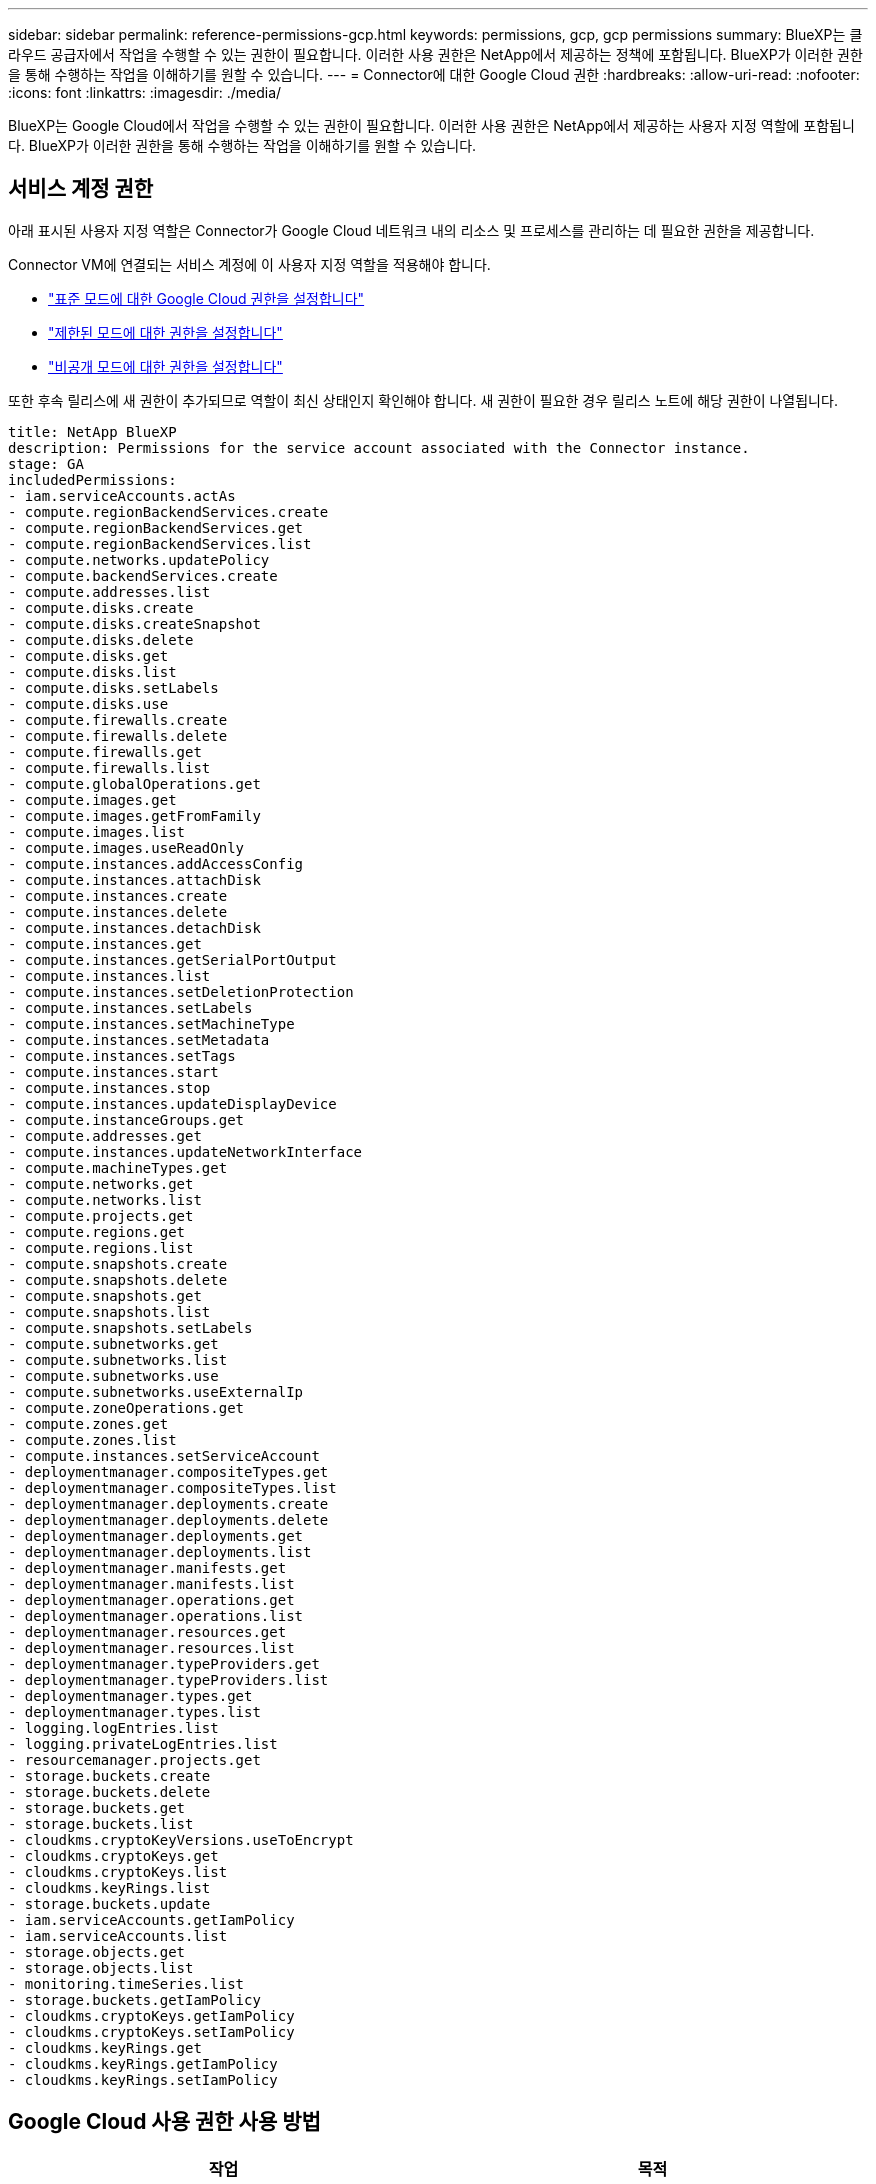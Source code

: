 ---
sidebar: sidebar 
permalink: reference-permissions-gcp.html 
keywords: permissions, gcp, gcp permissions 
summary: BlueXP는 클라우드 공급자에서 작업을 수행할 수 있는 권한이 필요합니다. 이러한 사용 권한은 NetApp에서 제공하는 정책에 포함됩니다. BlueXP가 이러한 권한을 통해 수행하는 작업을 이해하기를 원할 수 있습니다. 
---
= Connector에 대한 Google Cloud 권한
:hardbreaks:
:allow-uri-read: 
:nofooter: 
:icons: font
:linkattrs: 
:imagesdir: ./media/


[role="lead"]
BlueXP는 Google Cloud에서 작업을 수행할 수 있는 권한이 필요합니다. 이러한 사용 권한은 NetApp에서 제공하는 사용자 지정 역할에 포함됩니다. BlueXP가 이러한 권한을 통해 수행하는 작업을 이해하기를 원할 수 있습니다.



== 서비스 계정 권한

아래 표시된 사용자 지정 역할은 Connector가 Google Cloud 네트워크 내의 리소스 및 프로세스를 관리하는 데 필요한 권한을 제공합니다.

Connector VM에 연결되는 서비스 계정에 이 사용자 지정 역할을 적용해야 합니다.

* link:task-install-connector-google-bluexp-gcloud.html#step-2-set-up-permissions-to-create-the-connector["표준 모드에 대한 Google Cloud 권한을 설정합니다"]
* link:task-prepare-restricted-mode.html#step-6-prepare-cloud-permissions["제한된 모드에 대한 권한을 설정합니다"]
* link:task-prepare-private-mode.html#step-6-prepare-cloud-permissions["비공개 모드에 대한 권한을 설정합니다"]


또한 후속 릴리스에 새 권한이 추가되므로 역할이 최신 상태인지 확인해야 합니다. 새 권한이 필요한 경우 릴리스 노트에 해당 권한이 나열됩니다.

[source, yaml]
----
title: NetApp BlueXP
description: Permissions for the service account associated with the Connector instance.
stage: GA
includedPermissions:
- iam.serviceAccounts.actAs
- compute.regionBackendServices.create
- compute.regionBackendServices.get
- compute.regionBackendServices.list
- compute.networks.updatePolicy
- compute.backendServices.create
- compute.addresses.list
- compute.disks.create
- compute.disks.createSnapshot
- compute.disks.delete
- compute.disks.get
- compute.disks.list
- compute.disks.setLabels
- compute.disks.use
- compute.firewalls.create
- compute.firewalls.delete
- compute.firewalls.get
- compute.firewalls.list
- compute.globalOperations.get
- compute.images.get
- compute.images.getFromFamily
- compute.images.list
- compute.images.useReadOnly
- compute.instances.addAccessConfig
- compute.instances.attachDisk
- compute.instances.create
- compute.instances.delete
- compute.instances.detachDisk
- compute.instances.get
- compute.instances.getSerialPortOutput
- compute.instances.list
- compute.instances.setDeletionProtection
- compute.instances.setLabels
- compute.instances.setMachineType
- compute.instances.setMetadata
- compute.instances.setTags
- compute.instances.start
- compute.instances.stop
- compute.instances.updateDisplayDevice
- compute.instanceGroups.get
- compute.addresses.get
- compute.instances.updateNetworkInterface
- compute.machineTypes.get
- compute.networks.get
- compute.networks.list
- compute.projects.get
- compute.regions.get
- compute.regions.list
- compute.snapshots.create
- compute.snapshots.delete
- compute.snapshots.get
- compute.snapshots.list
- compute.snapshots.setLabels
- compute.subnetworks.get
- compute.subnetworks.list
- compute.subnetworks.use
- compute.subnetworks.useExternalIp
- compute.zoneOperations.get
- compute.zones.get
- compute.zones.list
- compute.instances.setServiceAccount
- deploymentmanager.compositeTypes.get
- deploymentmanager.compositeTypes.list
- deploymentmanager.deployments.create
- deploymentmanager.deployments.delete
- deploymentmanager.deployments.get
- deploymentmanager.deployments.list
- deploymentmanager.manifests.get
- deploymentmanager.manifests.list
- deploymentmanager.operations.get
- deploymentmanager.operations.list
- deploymentmanager.resources.get
- deploymentmanager.resources.list
- deploymentmanager.typeProviders.get
- deploymentmanager.typeProviders.list
- deploymentmanager.types.get
- deploymentmanager.types.list
- logging.logEntries.list
- logging.privateLogEntries.list
- resourcemanager.projects.get
- storage.buckets.create
- storage.buckets.delete
- storage.buckets.get
- storage.buckets.list
- cloudkms.cryptoKeyVersions.useToEncrypt
- cloudkms.cryptoKeys.get
- cloudkms.cryptoKeys.list
- cloudkms.keyRings.list
- storage.buckets.update
- iam.serviceAccounts.getIamPolicy
- iam.serviceAccounts.list
- storage.objects.get
- storage.objects.list
- monitoring.timeSeries.list
- storage.buckets.getIamPolicy
- cloudkms.cryptoKeys.getIamPolicy
- cloudkms.cryptoKeys.setIamPolicy
- cloudkms.keyRings.get
- cloudkms.keyRings.getIamPolicy
- cloudkms.keyRings.setIamPolicy
----


== Google Cloud 사용 권한 사용 방법

[cols="50,50"]
|===
| 작업 | 목적 


| -compute.disks.create를 참조하십시오
-compute.disks.createSnapshot을 참조하십시오
compute.disks.delete 으로 문의하십시오
-compute.disks.get을 참조하십시오
-compute.disks.list 를 참조하십시오
compute.disks.setLabels 으로 문의하십시오
compute.disks.us e | Cloud Volumes ONTAP용 디스크를 생성하고 관리합니다. 


| -컴퓨팅.방화벽.create
compute.firewalls.delete 으로 문의하십시오
바로 컴퓨팅, 방화벽, GET입니다
-compute.방화벽.list 를 참조하십시오 | Cloud Volumes ONTAP에 대한 방화벽 규칙을 만듭니다. 


| -compute.globalOperations.get | 작업 상태를 확인합니다. 


| -compute.images.get
-compute.images.getFromFamily 를 참조하십시오
-compute.images.list 를 선택합니다
compute.images.useReadOnly 으로 문의하십시오 | VM 인스턴스의 이미지를 가져옵니다. 


| compute.instances.attachDisk 으로 문의하십시오
compute.instances.detachDisk 으로 문의하십시오 | Cloud Volumes ONTAP에 디스크를 연결 및 분리합니다. 


| compute.instances.create 으로 문의하십시오
compute.instances.delete 으로 문의하십시오 | Cloud Volumes ONTAP VM 인스턴스를 생성 및 삭제합니다. 


| compute.instances.get 으로 문의하십시오 | VM 인스턴스를 나열합니다. 


| compute.instances.getSerialPortOutput 으로 문의하십시오 | 콘솔 로그를 가져옵니다. 


| compute.instances.list 으로 문의하십시오 | 영역에 있는 인스턴스 목록을 검색합니다. 


| compute.instances.setDeletionProtection 으로 문의하십시오 | 인스턴스에 대한 삭제 보호를 설정합니다. 


| compute.instances.setLabels 으로 문의하십시오 | 를 눌러 라벨을 추가합니다. 


| compute.instances.setMachineType 으로 문의하십시오
compute.instances.setMinCpuPlatform 으로 문의하십시오 | Cloud Volumes ONTAP의 기계 유형을 변경합니다. 


| compute.instances.setMetadata 으로 문의하십시오 | 를 눌러 메타데이터를 추가합니다. 


| compute.instances.setTags 으로 문의하십시오 | 방화벽 규칙에 대한 태그를 추가하려면 


| compute.instances.start 으로 문의하십시오
compute.instances.stop 으로 문의하십시오
compute.instances.updateDisplayDevice 으로 문의하십시오 | Cloud Volumes ONTAP를 시작 및 중지합니다. 


| -compute.machineTypes.get | 를 클릭하여 qoutas를 확인하십시오. 


| compute.projects.get 으로 문의하십시오 | 여러 프로젝트를 지원합니다. 


| -compute.snapshots.create를 참조하십시오
compute.snapshots.delete 으로 문의하십시오
-compute.snapshots.get
-compute.snapshots.list 를 참조하십시오
compute.snapshots.setLabels 으로 문의하십시오 | 영구 디스크 스냅샷을 생성하고 관리합니다. 


| compute.networks.get 으로 문의하십시오
compute.networks.list 으로 문의하십시오
-compute.regions.get 을 선택합니다
-compute.regions.list 를 선택합니다
-compute.subnetworks.get
-compute.subnetworks.list 를 참조하십시오
-compute.zoneOperations.get
-compute.zone.get을 입력합니다
-compute.zones.list를 입력합니다 | 새 Cloud Volumes ONTAP 가상 머신 인스턴스를 생성하는 데 필요한 네트워킹 정보를 가져옵니다. 


| deploymentmanager.compositeTypes.get 으로 문의하십시오
deploymentmanager.compositeTypes.list 으로 문의하십시오
deploymentmanager.deployments.create 으로 문의하십시오
deploymentmanager.deployments.delete 으로 문의하십시오
deploymentmanager.deployments.get 으로 문의하십시오
deploymentmanager.deployments.list 으로 문의하십시오
-deploymentmanager.manifests.get
-deploymentmanager.manifests.list 를 참조하십시오
-deploymentmanager.operations.get
-deploymentmanager.operations.list 를 참조하십시오
-deploymentmanager.resources.get
-deploymentmanager.resources.list 를 참조하십시오
-deploymentmanager.typeProviders.get
-deploymentmanager.typeProviders.list 를 참조하십시오
-deploymentmanager.types.get
-deploymentmanager.types.list 를 참조하십시오 | Google Cloud Deployment Manager를 사용하여 Cloud Volumes ONTAP 가상 머신 인스턴스를 구축합니다. 


| -logging.logEntrries.list 를 참조하십시오
-logging.privateLogEntrs.list 를 참조하십시오 | 스택 로그 드라이브를 가져옵니다. 


| resourcemanager.projects.get 으로 문의하십시오 | 여러 프로젝트를 지원합니다. 


| -storage.버킷.create
storage.buckets.delete 으로 문의하십시오
버킷.GET
-storage.버킷.list
-storage.버킷.update | 데이터 계층화를 위한 Google Cloud Storage 버킷 생성 및 관리 


| cloudkms.cryptoKeyVersions.useToEncrypt 으로 문의하십시오
-클라우드킬로미터.암호화 키.가져오기
-cloudkms.cryptoKeys.list
-cloudkms.keyRings.list를 선택합니다 | 클라우드 키 관리 서비스(Cloud Volumes ONTAP 포함)에서 고객이 관리하는 암호화 키를 사용하려면 


| compute.instances.setServiceAccount 으로 문의하십시오
iam.serviceAccounts.actAs 으로 문의하십시오
iam.serviceAccounts.getIamPolicy 으로 문의하십시오
iam.serviceAccounts.list 으로 문의하십시오
-storage.objects.get 을 선택합니다
-storage.objects.list 를 선택합니다 | Cloud Volumes ONTAP 인스턴스에서 서비스 계정을 설정하려면 이 서비스 계정은 Google Cloud Storage 버킷에 대한 데이터 계층화 권한을 제공합니다. 


| -compute.addresses.list 를 참조하십시오 | HA 쌍을 구축할 때 영역의 주소를 검색합니다. 


| -compute.backendServices.create 를 참조하십시오
-compute.regionBackendServices.create
-compute.regionBackendServices.get
-compute.regionBackendServices.list 를 참조하십시오 | HA 쌍으로 트래픽을 분산하기 위한 백엔드 서비스를 구성합니다. 


| compute.networks.updatePolicy 으로 문의하십시오 | HA 쌍에 대한 VPC 및 서브넷에 방화벽 규칙을 적용합니다. 


| compute.subnetworks.us e
compute.subnetworks.useExternalIp 으로 문의하십시오
compute.instances.addAccessConfig 으로 문의하십시오 | BlueXP 분류를 사용하도록 설정합니다. 


| container.clusters.get을 선택합니다
-container.clusters.list 를 선택합니다 | Google Kubernetes Engine에서 실행 중인 Kubernetes 클러스터를 검색할 수 있습니다. 


| compute.instanceGroups.get 으로 문의하십시오
-compute.addresses.get
compute.instances.updateNetworkInterface 으로 문의하십시오 | Cloud Volumes ONTAP HA 쌍에서 스토리지 VM을 생성하고 관리합니다. 


| -monitoring.timeseries.list 를 참조하십시오
-storage.버킷.getIamPolicy | Google Cloud Storage 버킷에 대한 정보를 검색할 수 있습니다. 


| -클라우드킬로미터.암호화 키.가져오기
-cloudkms.cryptoKeys.getIamPolicy
-cloudkms.cryptoKeys.list
cloudkms.cryptoKeys.setIamPolicy 으로 문의하십시오
-cloudkms.keyrings.get
-cloudkms.keyRings.getIamPolicy
-cloudkms.keyRings.list를 선택합니다
cloudkms.keyRings.setIamPolicy 으로 문의하십시오 | Google에서 관리하는 기본 암호화 키를 사용하는 대신 BlueXP 백업 및 복구 활성화 마법사에서 고객이 관리하는 키를 직접 선택할 수 있습니다. 
|===


== 변경 로그

권한이 추가되고 제거됨에 따라 아래 섹션에 해당 권한이 표시됩니다.



=== 2023년 2월 6일

이 정책에 다음 권한이 추가되었습니다.

* compute.instances.updateNetworkInterface


이 권한은 Cloud Volumes ONTAP에 필요합니다.



=== 2023년 1월 27일

다음 권한이 정책에 추가되었습니다.

* cloudkms.cryptoKeys.getIamPolicy를 참조하십시오
* cloudkms.cryptoKeys.setIamPolicy
* 클라우드킬로미터.키링.GET
* cloudkms.keyRings.getIamPolicy를 참조하십시오
* cloudkms.keyRings.setIamPolicy


이러한 권한은 BlueXP 백업 및 복구에 필요합니다.
